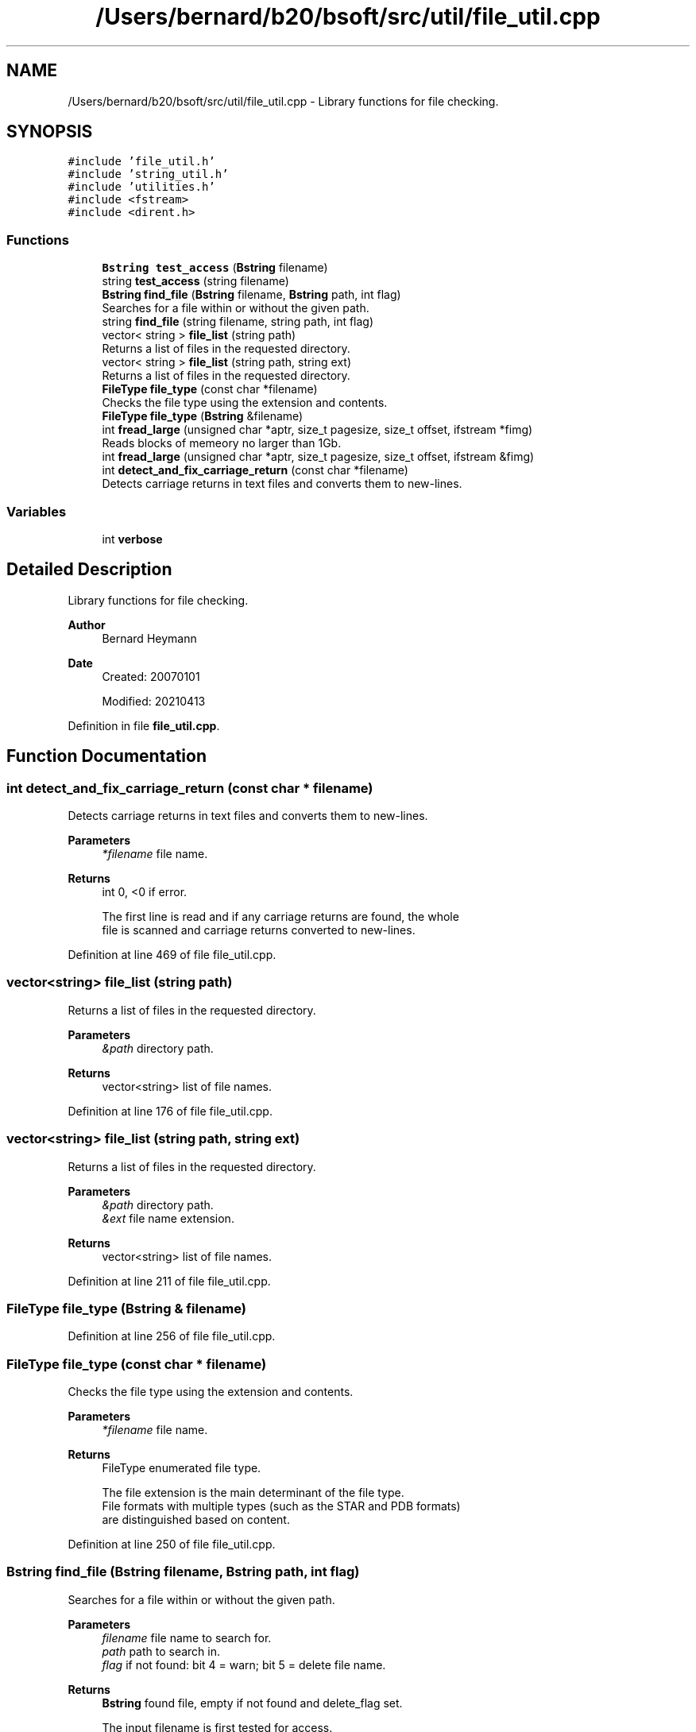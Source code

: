.TH "/Users/bernard/b20/bsoft/src/util/file_util.cpp" 3 "Wed Sep 1 2021" "Version 2.1.0" "Bsoft" \" -*- nroff -*-
.ad l
.nh
.SH NAME
/Users/bernard/b20/bsoft/src/util/file_util.cpp \- Library functions for file checking\&.  

.SH SYNOPSIS
.br
.PP
\fC#include 'file_util\&.h'\fP
.br
\fC#include 'string_util\&.h'\fP
.br
\fC#include 'utilities\&.h'\fP
.br
\fC#include <fstream>\fP
.br
\fC#include <dirent\&.h>\fP
.br

.SS "Functions"

.in +1c
.ti -1c
.RI "\fBBstring\fP \fBtest_access\fP (\fBBstring\fP filename)"
.br
.ti -1c
.RI "string \fBtest_access\fP (string filename)"
.br
.ti -1c
.RI "\fBBstring\fP \fBfind_file\fP (\fBBstring\fP filename, \fBBstring\fP path, int flag)"
.br
.RI "Searches for a file within or without the given path\&. "
.ti -1c
.RI "string \fBfind_file\fP (string filename, string path, int flag)"
.br
.ti -1c
.RI "vector< string > \fBfile_list\fP (string path)"
.br
.RI "Returns a list of files in the requested directory\&. "
.ti -1c
.RI "vector< string > \fBfile_list\fP (string path, string ext)"
.br
.RI "Returns a list of files in the requested directory\&. "
.ti -1c
.RI "\fBFileType\fP \fBfile_type\fP (const char *filename)"
.br
.RI "Checks the file type using the extension and contents\&. "
.ti -1c
.RI "\fBFileType\fP \fBfile_type\fP (\fBBstring\fP &filename)"
.br
.ti -1c
.RI "int \fBfread_large\fP (unsigned char *aptr, size_t pagesize, size_t offset, ifstream *fimg)"
.br
.RI "Reads blocks of memeory no larger than 1Gb\&. "
.ti -1c
.RI "int \fBfread_large\fP (unsigned char *aptr, size_t pagesize, size_t offset, ifstream &fimg)"
.br
.ti -1c
.RI "int \fBdetect_and_fix_carriage_return\fP (const char *filename)"
.br
.RI "Detects carriage returns in text files and converts them to new-lines\&. "
.in -1c
.SS "Variables"

.in +1c
.ti -1c
.RI "int \fBverbose\fP"
.br
.in -1c
.SH "Detailed Description"
.PP 
Library functions for file checking\&. 


.PP
\fBAuthor\fP
.RS 4
Bernard Heymann 
.RE
.PP
\fBDate\fP
.RS 4
Created: 20070101 
.PP
Modified: 20210413 
.RE
.PP

.PP
Definition in file \fBfile_util\&.cpp\fP\&.
.SH "Function Documentation"
.PP 
.SS "int detect_and_fix_carriage_return (const char * filename)"

.PP
Detects carriage returns in text files and converts them to new-lines\&. 
.PP
\fBParameters\fP
.RS 4
\fI*filename\fP file name\&. 
.RE
.PP
\fBReturns\fP
.RS 4
int 0, <0 if error\&. 
.PP
.nf
The first line is read and if any carriage returns are found, the whole
file is scanned and carriage returns converted to new-lines.

.fi
.PP
 
.RE
.PP

.PP
Definition at line 469 of file file_util\&.cpp\&.
.SS "vector<string> file_list (string path)"

.PP
Returns a list of files in the requested directory\&. 
.PP
\fBParameters\fP
.RS 4
\fI&path\fP directory path\&. 
.RE
.PP
\fBReturns\fP
.RS 4
vector<string> list of file names\&. 
.RE
.PP

.PP
Definition at line 176 of file file_util\&.cpp\&.
.SS "vector<string> file_list (string path, string ext)"

.PP
Returns a list of files in the requested directory\&. 
.PP
\fBParameters\fP
.RS 4
\fI&path\fP directory path\&. 
.br
\fI&ext\fP file name extension\&. 
.RE
.PP
\fBReturns\fP
.RS 4
vector<string> list of file names\&. 
.RE
.PP

.PP
Definition at line 211 of file file_util\&.cpp\&.
.SS "\fBFileType\fP file_type (\fBBstring\fP & filename)"

.PP
Definition at line 256 of file file_util\&.cpp\&.
.SS "\fBFileType\fP file_type (const char * filename)"

.PP
Checks the file type using the extension and contents\&. 
.PP
\fBParameters\fP
.RS 4
\fI*filename\fP file name\&. 
.RE
.PP
\fBReturns\fP
.RS 4
FileType enumerated file type\&. 
.PP
.nf
The file extension is the main determinant of the file type.
File formats with multiple types (such as the STAR and PDB formats)
are distinguished based on content.

.fi
.PP
 
.RE
.PP

.PP
Definition at line 250 of file file_util\&.cpp\&.
.SS "\fBBstring\fP find_file (\fBBstring\fP filename, \fBBstring\fP path, int flag)"

.PP
Searches for a file within or without the given path\&. 
.PP
\fBParameters\fP
.RS 4
\fIfilename\fP file name to search for\&. 
.br
\fIpath\fP path to search in\&. 
.br
\fIflag\fP if not found: bit 4 = warn; bit 5 = delete file name\&. 
.RE
.PP
\fBReturns\fP
.RS 4
\fBBstring\fP found file, empty if not found and delete_flag set\&. 
.PP
.nf
The input filename is first tested for access.
If not found, the filename without its original path is tested.
If not found, the filename with the given path is tested.
If not found, an error is reported and the original filename returned 
unless the delete flag is set.

.fi
.PP
 
.RE
.PP

.PP
Definition at line 56 of file file_util\&.cpp\&.
.SS "string find_file (string filename, string path, int flag)"

.PP
Definition at line 113 of file file_util\&.cpp\&.
.SS "int fread_large (unsigned char * aptr, size_t pagesize, size_t offset, ifstream & fimg)"

.PP
Definition at line 439 of file file_util\&.cpp\&.
.SS "int fread_large (unsigned char * aptr, size_t pagesize, size_t offset, ifstream * fimg)"

.PP
Reads blocks of memeory no larger than 1Gb\&. 
.PP
\fBParameters\fP
.RS 4
\fI*aptr\fP pointer to pre-allocated memory\&. 
.br
\fIpagesize\fP size of pre-allocated memory\&. 
.br
\fIoffset\fP offset in file\&. 
.br
\fI*fimg\fP file pointer\&. 
.RE
.PP
\fBReturns\fP
.RS 4
int 0, <0 if error\&. 
.PP
.nf
Each block is packed in sequence into the pre-allocated memory provided.

.fi
.PP
 
.RE
.PP

.PP
Definition at line 420 of file file_util\&.cpp\&.
.SS "\fBBstring\fP test_access (\fBBstring\fP filename)"

.PP
Definition at line 18 of file file_util\&.cpp\&.
.SS "string test_access (string filename)"

.PP
Definition at line 30 of file file_util\&.cpp\&.
.SH "Variable Documentation"
.PP 
.SS "int verbose\fC [extern]\fP"

.SH "Author"
.PP 
Generated automatically by Doxygen for Bsoft from the source code\&.
